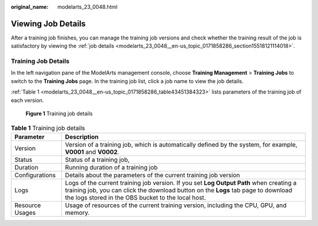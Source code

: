 :original_name: modelarts_23_0048.html

.. _modelarts_23_0048:

Viewing Job Details
===================

After a training job finishes, you can manage the training job versions and check whether the training result of the job is satisfactory by viewing the :ref:`job details <modelarts_23_0048__en-us_topic_0171858286_section15518121114018>`.

.. _modelarts_23_0048__en-us_topic_0171858286_section15518121114018:

Training Job Details
--------------------

In the left navigation pane of the ModelArts management console, choose **Training Management** > **Training Jobs** to switch to the **Training Jobs** page. In the training job list, click a job name to view the job details.

:ref:`Table 1 <modelarts_23_0048__en-us_topic_0171858286_table43451384323>` lists parameters of the training job of each version.

.. _modelarts_23_0048__fig1746810425571:

.. figure:: /_static/images/en-us_image_0000001251977644.png
   :alt: **Figure 1** Training job details


   **Figure 1** Training job details

.. _modelarts_23_0048__en-us_topic_0171858286_table43451384323:

.. table:: **Table 1** Training job details

   +-----------------+------------------------------------------------------------------------------------------------------------------------------------------------------------------------------------------------------------------------------------+
   | Parameter       | Description                                                                                                                                                                                                                        |
   +=================+====================================================================================================================================================================================================================================+
   | Version         | Version of a training job, which is automatically defined by the system, for example, **V0001** and **V0002**.                                                                                                                     |
   +-----------------+------------------------------------------------------------------------------------------------------------------------------------------------------------------------------------------------------------------------------------+
   | Status          | Status of a training job,                                                                                                                                                                                                          |
   +-----------------+------------------------------------------------------------------------------------------------------------------------------------------------------------------------------------------------------------------------------------+
   | Duration        | Running duration of a training job                                                                                                                                                                                                 |
   +-----------------+------------------------------------------------------------------------------------------------------------------------------------------------------------------------------------------------------------------------------------+
   | Configurations  | Details about the parameters of the current training job version                                                                                                                                                                   |
   +-----------------+------------------------------------------------------------------------------------------------------------------------------------------------------------------------------------------------------------------------------------+
   | Logs            | Logs of the current training job version. If you set **Log Output Path** when creating a training job, you can click the download button on the **Logs** tab page to download the logs stored in the OBS bucket to the local host. |
   +-----------------+------------------------------------------------------------------------------------------------------------------------------------------------------------------------------------------------------------------------------------+
   | Resource Usages | Usage of resources of the current training version, including the CPU, GPU, and memory.                                                                                                                                            |
   +-----------------+------------------------------------------------------------------------------------------------------------------------------------------------------------------------------------------------------------------------------------+
